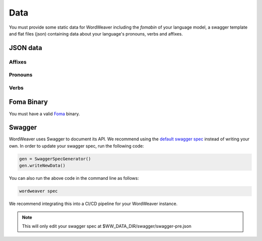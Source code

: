 .. _data:

Data
==============

You must provide some static data for WordWeaver 
including the `fomabin` of your language model, a swagger template and flat files (json) 
containing data about your language's pronouns, verbs and affixes. 

JSON data
-----------

Affixes
~~~~~~~~

Pronouns
~~~~~~~~~

Verbs
~~~~~~

Foma Binary
------------

You must have a valid `Foma <https://fomafst.github.io/morphtut.html>`_ binary.


Swagger
--------

WordWeaver uses Swagger to document its API. We recommend using the `default swagger spec <https://github.com/nrc-cnrc/wordweaver/tree/master/wordweaver/sample/data/swagger/swagger-pre.json>`_
instead of writing your own. In order to update your swagger spec, run the following code:

.. code-block:: python

    gen = SwaggerSpecGenerator()
    gen.writeNewData()

You can also run the above code in the command line as follows:

.. code-block:: bash

    wordweaver spec

We recommend integrating this into a CI/CD pipeline for your WordWeaver instance.

.. note::
    This will only edit your swagger spec at $WW_DATA_DIR/swagger/swagger-pre.json